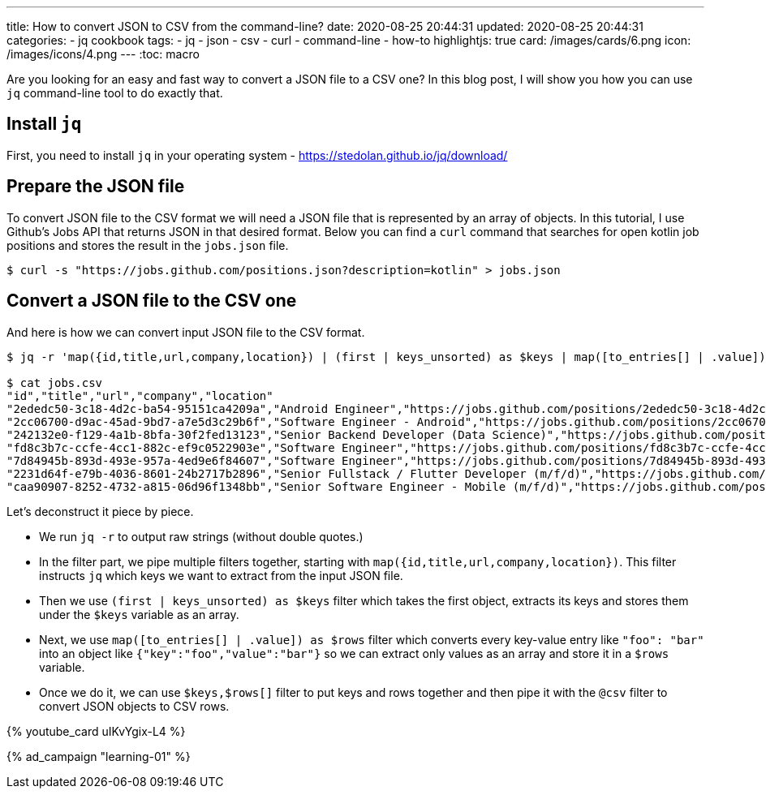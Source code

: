 ---
title: How to convert JSON to CSV from the command-line?
date: 2020-08-25 20:44:31
updated: 2020-08-25 20:44:31
categories:
- jq cookbook
tags:
- jq
- json
- csv
- curl
- command-line
- how-to
highlightjs: true
card: /images/cards/6.png
icon: /images/icons/4.png
---
:toc: macro

Are you looking for an easy and fast way to convert a JSON file to a CSV one?
In this blog post, I will show you how you can use `jq` command-line tool to do exactly that.

++++
<!-- more -->
++++

toc::[]

== Install `jq`

First, you need to install `jq` in your operating system - https://stedolan.github.io/jq/download/

== Prepare the JSON file

To convert JSON file to the CSV format we will need a JSON file that is represented by an array of objects.
In this tutorial, I use Github's Jobs API that returns JSON in that desired format.
Below you can find a `curl` command that searches for open kotlin job positions and stores the result in the `jobs.json` file.

[source,bash]
----
$ curl -s "https://jobs.github.com/positions.json?description=kotlin" > jobs.json
----

== Convert a JSON file to the CSV one

And here is how we can convert input JSON file to the CSV format.

[source,bash]
----
$ jq -r 'map({id,title,url,company,location}) | (first | keys_unsorted) as $keys | map([to_entries[] | .value]) as $rows | $keys,$rows[] | @csv' jobs.json > jobs.csv

$ cat jobs.csv
"id","title","url","company","location"
"2ededc50-3c18-4d2c-ba54-95151ca4209a","Android Engineer","https://jobs.github.com/positions/2ededc50-3c18-4d2c-ba54-95151ca4209a","Trade Republic Bank GmbH","Berlin"
"2cc06700-d9ac-45ad-9bd7-a7e5d3c29b6f","Software Engineer - Android","https://jobs.github.com/positions/2cc06700-d9ac-45ad-9bd7-a7e5d3c29b6f","AiCure","Remote"
"242132e0-f129-4a1b-8bfa-30f2fed13123","Senior Backend Developer (Data Science)","https://jobs.github.com/positions/242132e0-f129-4a1b-8bfa-30f2fed13123","komoot","Remote Europe"
"fd8c3b7c-ccfe-4cc1-882c-ef9c0522903e","Software Engineer","https://jobs.github.com/positions/fd8c3b7c-ccfe-4cc1-882c-ef9c0522903e","HBM nCode Federal LLC","Starkville, MS"
"7d84945b-893d-493e-957a-4ed9e6f84607","Software Engineer","https://jobs.github.com/positions/7d84945b-893d-493e-957a-4ed9e6f84607","HBM nCode Federal LLC","Southfield, MI"
"2231d64f-e79b-4036-8601-24b2717b2896","Senior Fullstack / Flutter Developer (m/f/d)","https://jobs.github.com/positions/2231d64f-e79b-4036-8601-24b2717b2896","Superlist","Remote"
"caa90907-8252-4732-a815-06d96f1348bb","Senior Software Engineer - Mobile (m/f/d)","https://jobs.github.com/positions/caa90907-8252-4732-a815-06d96f1348bb","BASF Digital Farming GmbH","Köln"
----

Let's deconstruct it piece by piece.

* We run `jq -r` to output raw strings (without double quotes.)
* In the filter part, we pipe multiple filters together, starting with `map({id,title,url,company,location})`. This filter instructs `jq` which keys we want to extract from the input JSON file.
* Then we use `(first | keys_unsorted) as $keys` filter which takes the first object, extracts its keys and stores them under the `$keys` variable as an array.
* Next, we use `map([to_entries[] | .value]) as $rows` filter which converts every key-value entry like `"foo": "bar"` into an object like `{"key":"foo","value":"bar"}` so we can extract only values as an array and store it in a `$rows` variable.
* Once we do it, we can use `$keys,$rows[]` filter to put keys and rows together and then pipe it with the `@csv` filter to convert JSON objects to CSV rows.

pass:[{% youtube_card uIKvYgix-L4 %}]

[.text-center.mt-5]
--
pass:[{% ad_campaign "learning-01" %}]
--
